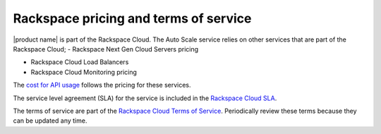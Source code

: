 .. _pricing-service-level:

Rackspace pricing and terms of service 
~~~~~~~~~~~~~~~~~~~~~~~~~~~~~~~~~~~~~~~~~~

|product name| is part of the Rackspace Cloud. The Auto Scale service 
relies on other services that are part of the
Rackspace Cloud;
-  Rackspace Next Gen Cloud Servers pricing

-  Rackspace Cloud Load Balancers

-  Rackspace Cloud Monitoring pricing

The `cost for API usage`_ follows the pricing for these services.


The service level agreement (SLA) for the service is included in the `Rackspace Cloud SLA`_.

The terms of service are part of the `Rackspace Cloud Terms of Service`_. Periodically 
review these terms because they can be updated any time.

.. _cost for API usage: http://www.rackspace.com/cloud/servers/
.. _Rackspace Cloud SLA: http://www.rackspace.com/information/legal/cloud/sla
.. _Rackspace Cloud Terms of Service: http://www.rackspace.com/information/legal/cloud/tos


